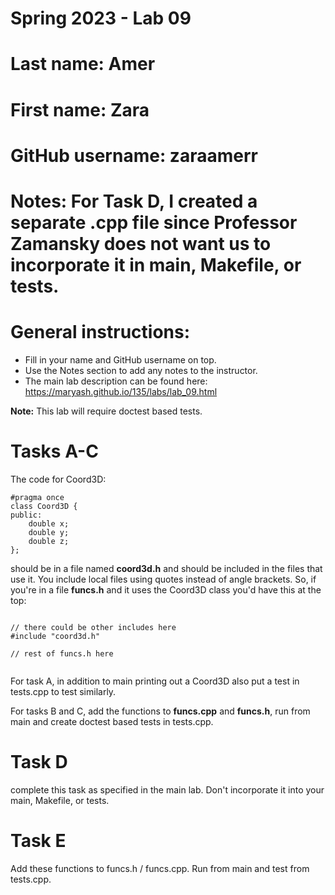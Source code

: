 * Spring 2023 - Lab 09

* Last name: Amer

* First name: Zara

* GitHub username: zaraamerr

* Notes: For Task D, I created a separate .cpp file since Professor Zamansky does not want us to incorporate it in main, Makefile, or tests.



* General instructions:
- Fill in your name and GitHub username on top.
- Use the Notes section to add any notes to the instructor.
- The main lab description can be found here:
  https://maryash.github.io/135/labs/lab_09.html 


*Note:* This lab will require doctest based tests.

* Tasks A-C

The code for Coord3D: 

#+begin_src c++
  #pragma once
  class Coord3D {
  public:
      double x;
      double y;
      double z;
  };
#+end_src

should be in a file named *coord3d.h* and should be included in the
files that use it. You include local files using quotes instead of
angle brackets. So, if you're in a file *funcs.h* and it uses the
Coord3D class you'd have this at the top: 

#+begin_src c++

// there could be other includes here
#include "coord3d.h"

// rest of funcs.h here

#+end_src


For task A, in addition to main printing out a Coord3D also put a test
in tests.cpp to test similarly. 

For tasks B and C, add the functions to *funcs.cpp* and *funcs.h*, run
from main and create doctest based tests in tests.cpp.

* Task D

complete this task as specified in the main lab. Don't incorporate it
into your main, Makefile, or tests.

* Task E

Add these functions to funcs.h  / funcs.cpp. Run from main and test
from tests.cpp. 


